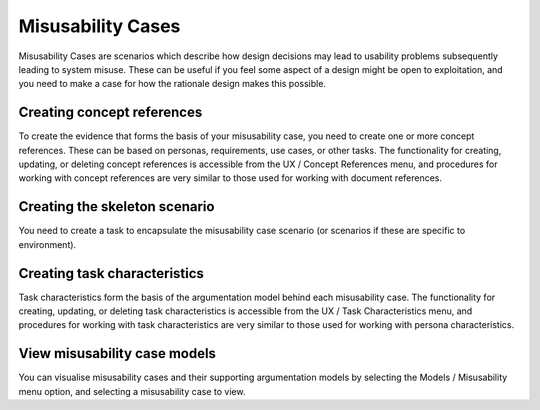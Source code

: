 Misusability Cases
==================

Misusability Cases are scenarios which describe how design decisions may lead to usability problems subsequently leading to system misuse.
These can be useful if you feel some aspect of a design might be open to exploitation, and you need to make a case for how the rationale design makes this possible.

Creating concept references
---------------------------

To create the evidence that forms the basis of your misusability case, you need to create one or more concept references.  These can be based on personas, requirements, use cases, or other tasks.
The functionality for creating, updating, or deleting concept references is accessible from the UX / Concept References menu, and procedures for working with concept references are very similar to those used for working with document references.

Creating the skeleton scenario
----------------------------

You need to create a task to encapsulate the misusability case scenario (or scenarios if these are specific to environment).

Creating task characteristics
-----------------------------

Task characteristics form the basis of the argumentation model behind each misusability case.
The functionality for creating, updating, or deleting task characteristics is accessible from the UX / Task Characteristics menu, and procedures for working with task characteristics are very similar to those used for working with persona characteristics.

View misusability case models
-----------------------------

You can visualise misusability cases and their supporting argumentation models by selecting the Models / Misusability menu option, and selecting a misusability case to view.

